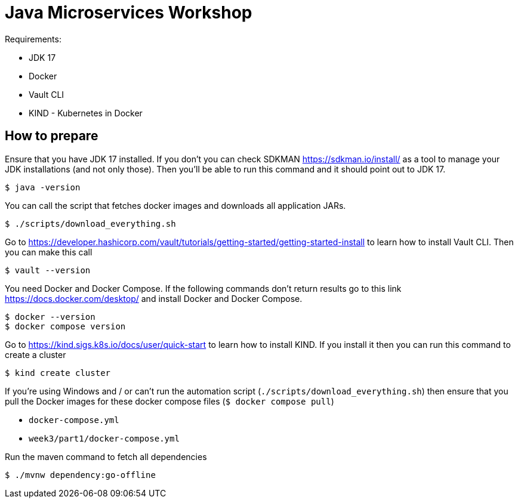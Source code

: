 = Java Microservices Workshop

Requirements:

- JDK 17
- Docker
- Vault CLI
- KIND - Kubernetes in Docker

== How to prepare

Ensure that you have JDK 17 installed. If you don't you can check SDKMAN https://sdkman.io/install/ as a tool to manage your JDK installations (and not only those). Then you'll be able to run this command and it should point out to JDK 17.

```
$ java -version
```

You can call the script that fetches docker images and downloads all application JARs.

```
$ ./scripts/download_everything.sh
```

Go to https://developer.hashicorp.com/vault/tutorials/getting-started/getting-started-install to learn how to install Vault CLI. Then you can make this call

```
$ vault --version
```

You need Docker and Docker Compose. If the following commands don't return results go to this link https://docs.docker.com/desktop/ and install Docker and Docker Compose.

```
$ docker --version
$ docker compose version
```

Go to https://kind.sigs.k8s.io/docs/user/quick-start to learn how to install KIND. If you install it then you can run this command to create a cluster

```
$ kind create cluster
```

If you're using Windows and / or can't run the automation script (`./scripts/download_everything.sh`) then ensure that you pull the Docker images for these docker compose files (`$ docker compose pull`)

- `docker-compose.yml`
- `week3/part1/docker-compose.yml`

Run the maven command to fetch all dependencies

```
$ ./mvnw dependency:go-offline
```




